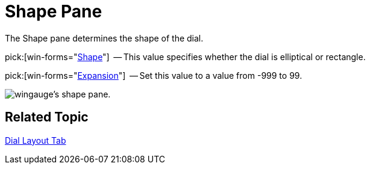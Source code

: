﻿////

|metadata|
{
    "name": "wingauge-shape-pane",
    "controlName": ["WinGauge"],
    "tags": ["Charting"],
    "guid": "{FB3C775F-060E-4AD9-BE34-7DB631F97A32}",  
    "buildFlags": [],
    "createdOn": "0001-01-01T00:00:00Z"
}
|metadata|
////

= Shape Pane

The Shape pane determines the shape of the dial.

pick:[win-forms="link:{ApiPlatform}win.ultrawingauge{ApiVersion}~infragistics.ultragauge.resources.dialappearance~shape.html[Shape]"]  -- This value specifies whether the dial is elliptical or rectangle.

pick:[win-forms="link:{ApiPlatform}win.ultrawingauge{ApiVersion}~infragistics.ultragauge.resources.dialappearance~expansion.html[Expansion]"]  -- Set this value to a value from -999 to 99.

image::images/Shape_Pane_01.png[wingauge's shape pane.]

== Related Topic

link:wingauge-dial-layout-tab.html[Dial Layout Tab]